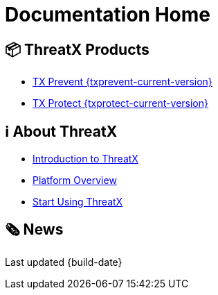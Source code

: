 = Documentation Home
:page-build-date: {build-date}

== 📦 ThreatX Products

* xref:{txprevent-current-version}@txprevent:ROOT:index.adoc[TX Prevent {txprevent-current-version}]    
* xref:{txprotect-current-version}@txprotect:ROOT:index.adoc[TX Protect {txprotect-current-version}]

== ℹ️ About ThreatX
* xref:intro.adoc[Introduction to ThreatX]
* xref:overview_guide.adoc[Platform Overview]
* xref:getting_started.adoc[Start Using ThreatX]

== 🗞️ News




Last updated {build-date}
